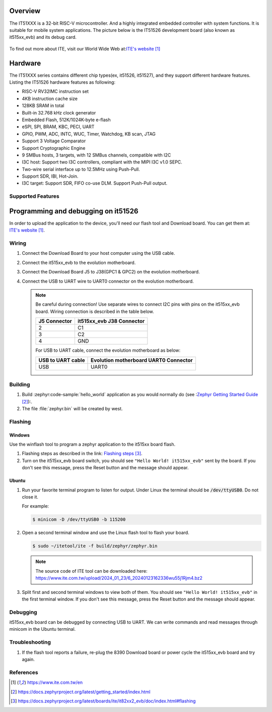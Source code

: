 .. zephyr:board:: it515xx_evb

Overview
********

The IT51XXX is a 32-bit RISC-V microcontroller.
And a highly integrated embedded controller with system functions.
It is suitable for mobile system applications. The picture below is
the IT51526 development board (also known as it515xx_evb) and its debug card.

.. figure:: it515xx_evb_and_debug_card.webp
     :align: center
     :alt: IT51526 EVB

To find out more about ITE, visit our World Wide Web at:`ITE's website`_

Hardware
********
The IT51XXX series contains different chip types(ex, it51526, it51527),
and they support different hardware features.
Listing the IT51526 hardware features as following:

- RISC-V RV32IMC instruction set
- 4KB instruction cache size
- 128KB SRAM in total
- Built-in 32.768 kHz clock generator
- Embedded Flash, 512K/1024K-byte e-flash
- eSPI, SPI, BRAM, KBC, PECI, UART
- GPIO, PWM, ADC, INTC, WUC, Timer, Watchdog, KB scan, JTAG
- Support 3 Voltage Comparator
- Support Cryptographic Engine
- 9 SMBus hosts, 3 targets, with 12 SMBus channels, compatible with I2C
- I3C host: Support two I3C controllers, compliant with the MIPI I3C v1.0 SEPC.
- Two-wire serial interface up to 12.5MHz using Push-Pull.
- Support SDR, IBI, Hot-Join.
- I3C target: Support SDR, FIFO co-use DLM. Support Push-Pull output.


Supported Features
==================

.. zephyr:board-supported-hw::

Programming and debugging on it51526
************************************

In order to upload the application to the device,
you'll need our flash tool and Download board.
You can get them at: `ITE's website`_.

Wiring
=======
#. Connect the Download Board to your host computer using the USB cable.

#. Connect the it515xx_evb to the evolution motherboard.

#. Connect the Download Board J5 to J38(GPC1 & GPC2) on the evolution motherboard.

#. Connect the USB to UART wire to UART0 connector on the evolution motherboard.

   .. image:: it515xx_evb_wiring.webp
        :align: center
        :alt: it515xx_evb wiring

   .. note:: Be careful during connection!
    Use separate wires to connect I2C pins with pins on the it515xx_evb board.
    Wiring connection is described in the table below.

    +-------------+---------------+
    |   J5        | it515xx_evb   |
    |   Connector | J38 Connector |
    +=============+===============+
    |      2      |      C1       |
    +-------------+---------------+
    |      3      |      C2       |
    +-------------+---------------+
    |      4      |      GND      |
    +-------------+---------------+

    For USB to UART cable, connect the evolution motherboard as below:

    +-------------+---------------+
    | USB to UART | Evolution     |
    | cable       | motherboard   |
    |             | UART0         |
    |             | Connector     |
    +=============+===============+
    |     USB     |     UART0     |
    +-------------+---------------+

Building
========

#. Build :zephyr:code-sample:`hello_world` application as you would normally do
   (see :`Zephyr Getting Started Guide`_):.

   .. zephyr-app-commands::
      :board: it515xx_evb
      :zephyr-app: samples/hello_world
      :goals: build

#. The file :file:`zephyr.bin` will be created by west.

Flashing
========

Windows
--------

Use the winflash tool to program a zephyr application
to the it515xx board flash.

#. Flashing steps as described in the link: `Flashing steps`_.

#. Turn on the it515xx_evb board switch, you should see ``"Hello World! it515xx_evb"``
   sent by the board. If you don't see this message, press the Reset button and the
   message should appear.

Ubuntu
--------

#. Run your favorite terminal program to listen for output.
   Under Linux the terminal should be :code:`/dev/ttyUSB0`. Do not close it.

   For example:

   .. code-block:: console

      $ minicom -D /dev/ttyUSB0 -b 115200

#. Open a second terminal window and use the Linux flash tool to flash your board.

   .. code-block:: console

      $ sudo ~/itetool/ite -f build/zephyr/zephyr.bin

   .. note:: The source code of ITE tool can be downloaded here:
    https://www.ite.com.tw/upload/2024_01_23/6_20240123162336wu55j1Rjm4.bz2

#. Split first and second terminal windows to view both of them.
   You should see ``"Hello World! it515xx_evb"`` in the first terminal window.
   If you don't see this message, press the Reset button and the message should appear.

Debugging
=========

it515xx_evb board can be debugged by connecting USB to UART. We can write commands and
read messages through minicom in the Ubuntu terminal.

Troubleshooting
===============

#. If the flash tool reports a failure, re-plug the 8390 Download board or
   power cycle the it515xx_evb board and try again.

References
==========

.. target-notes::

.. _ITE's website: https://www.ite.com.tw/en
.. _Zephyr Getting Started Guide: https://docs.zephyrproject.org/latest/getting_started/index.html
.. _Flashing steps: https://docs.zephyrproject.org/latest/boards/ite/it82xx2_evb/doc/index.html#flashing

